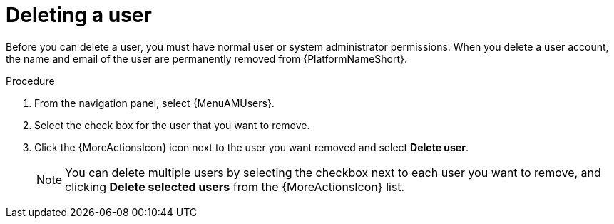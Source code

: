 :_mod-docs-content-type: PROCEDURE

[id="proc-controller-deleting-a-user"]

= Deleting a user

Before you can delete a user, you must have normal user or system administrator permissions. When you delete a user account, the name and email of the user are permanently removed from {PlatformNameShort}.

.Procedure
. From the navigation panel, select {MenuAMUsers}.
. Select the check box for the user that you want to remove.
. Click the {MoreActionsIcon} icon next to the user you want removed and select *Delete user*.
+
[NOTE]
====
You can delete multiple users by selecting the checkbox next to each user you want to remove, and clicking *Delete selected users* from the {MoreActionsIcon} list. 
====

